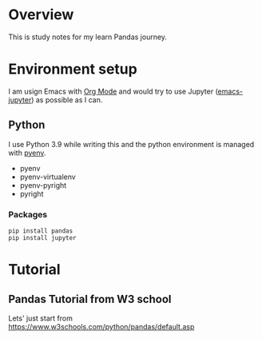 * Overview
This is study notes for my learn Pandas journey.

* Environment setup
I am usign Emacs with [[https://orgmode.org/][Org Mode]] and would try to use Jupyter ([[https://github.com/nnicandro/emacs-jupyter][emacs-jupyter]]) as possible as I can.

** Python
I use Python 3.9 while writing this and the python environment is managed with [[https://github.com/pyenv/pyenv][pyenv]].
- pyenv
- pyenv-virtualenv
- pyenv-pyright
- pyright

*** Packages
#+begin_src shell
  pip install pandas
  pip install jupyter
#+end_src

* Tutorial
** Pandas Tutorial from W3 school
Lets' just start from [[https://www.w3schools.com/python/pandas/default.asp]]
